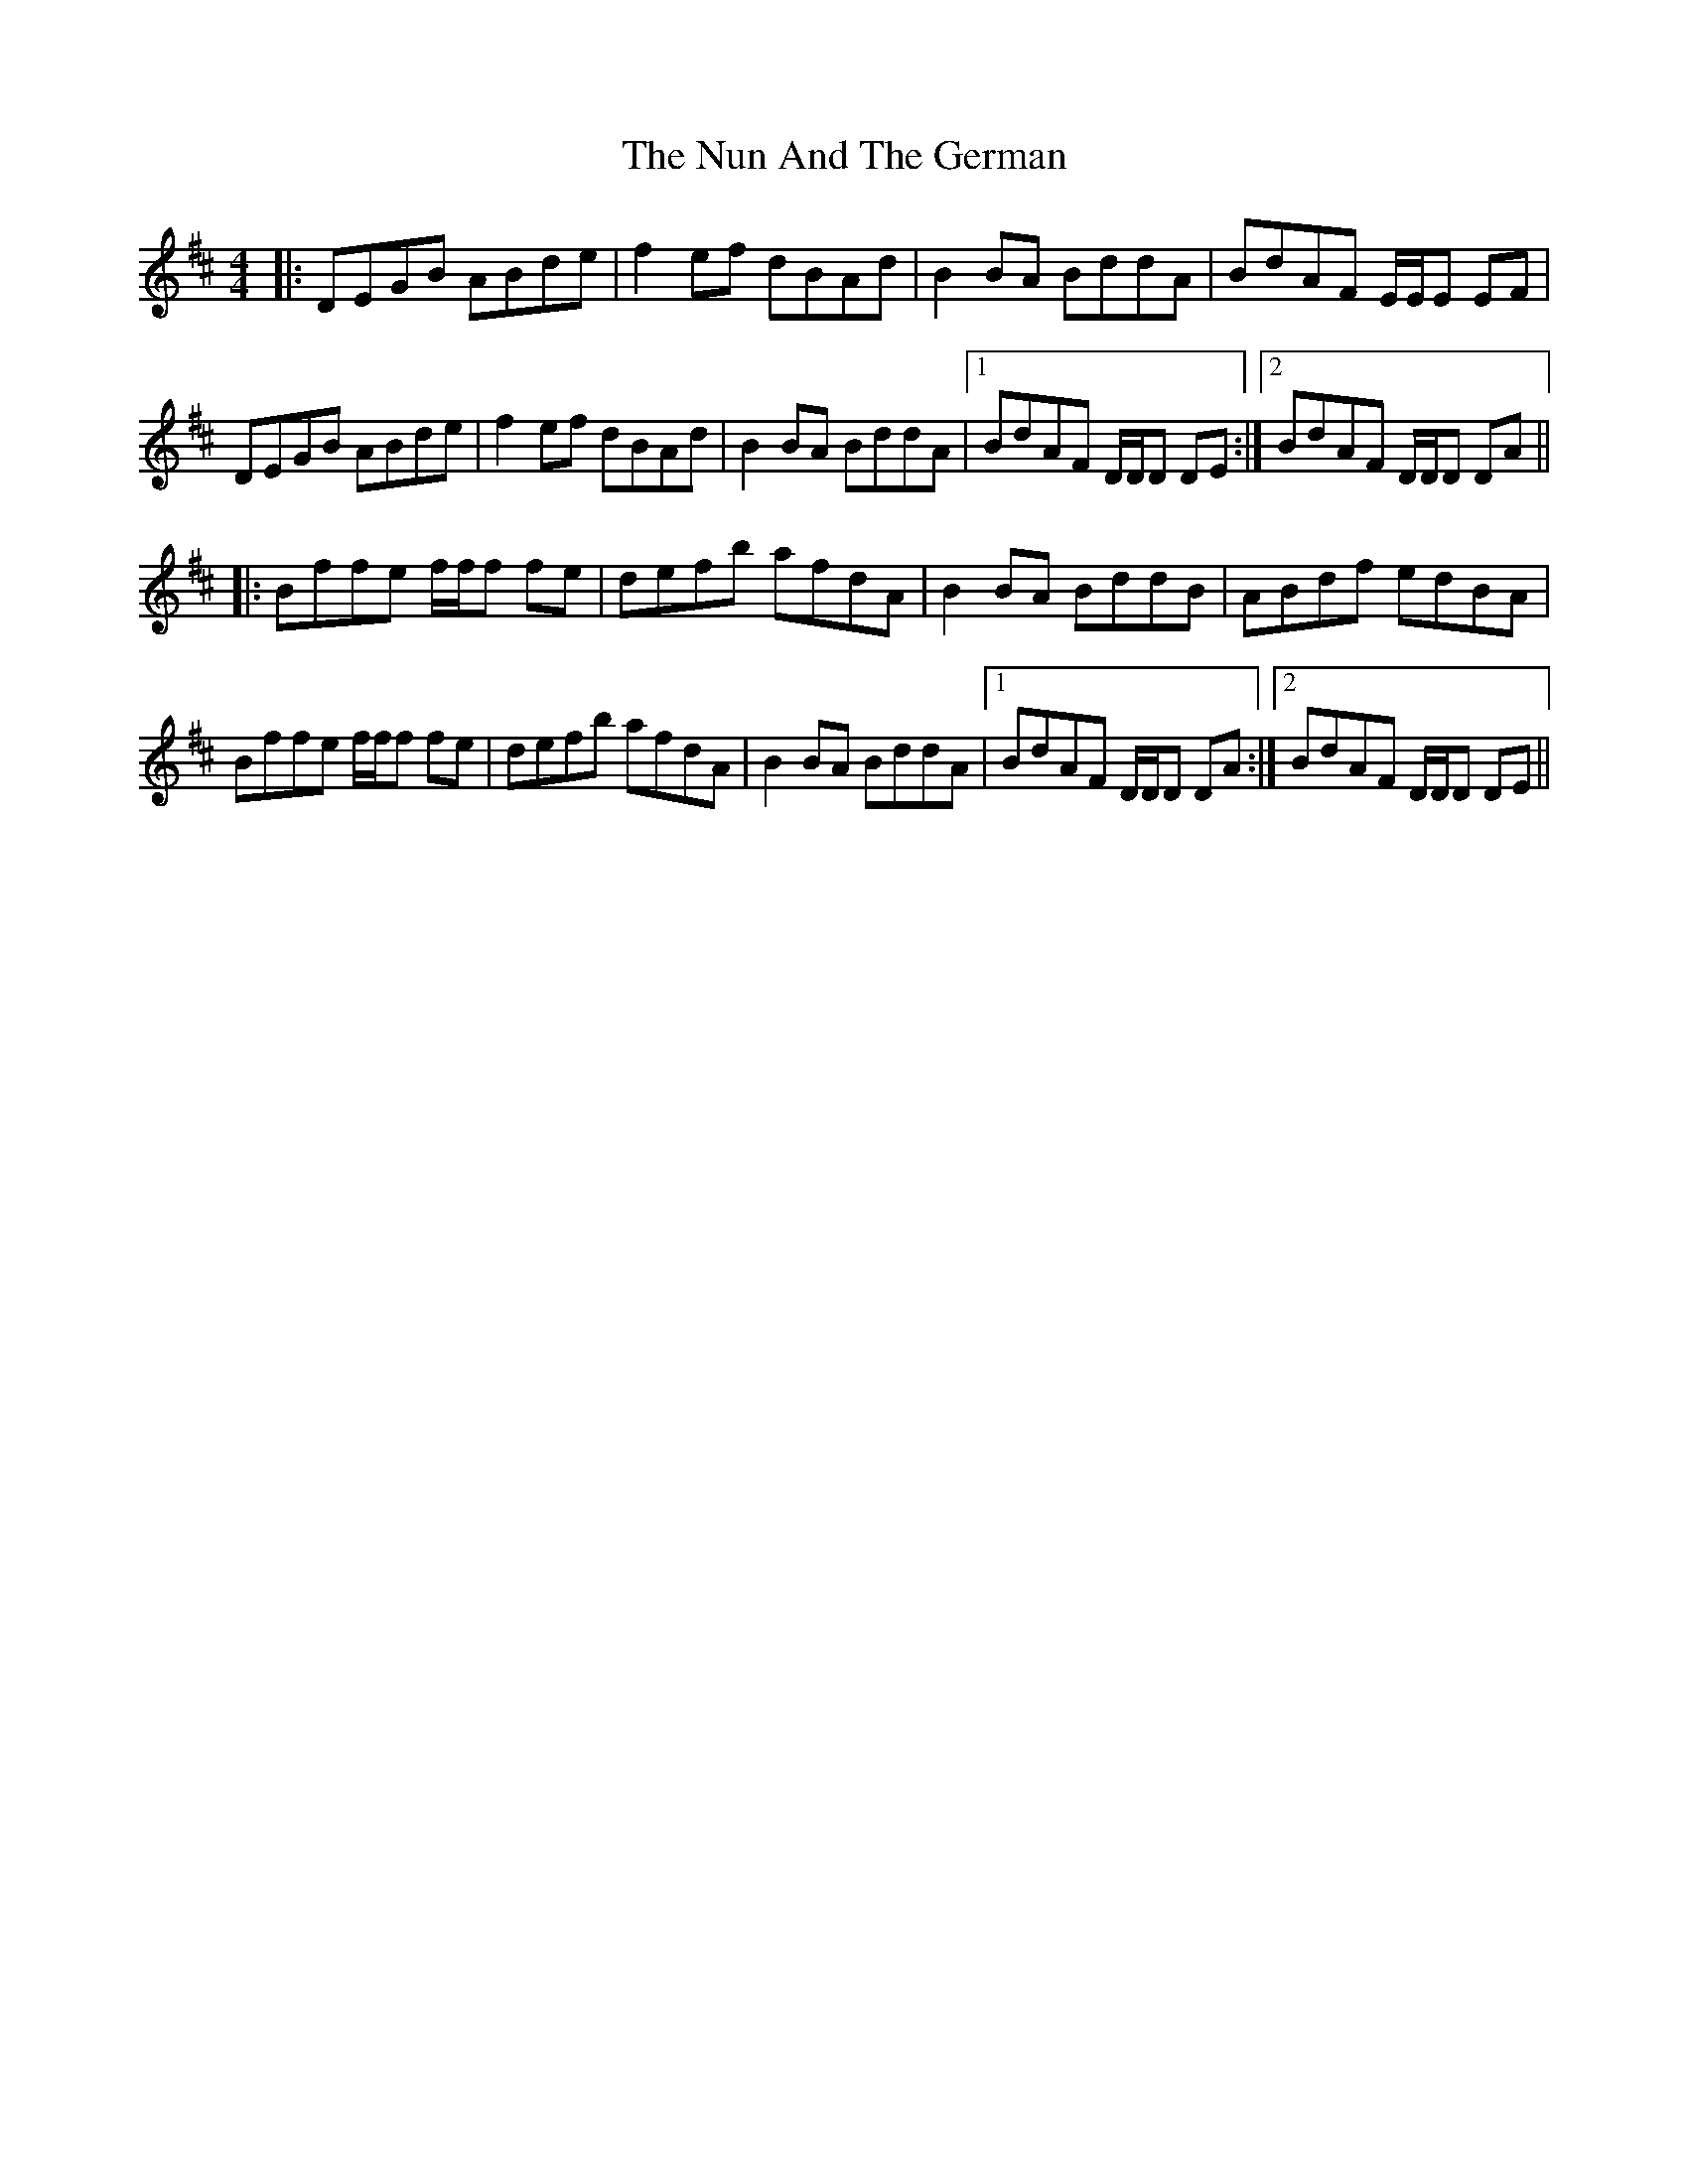 X: 29723
T: Nun And The German, The
R: reel
M: 4/4
K: Dmajor
|:DEGB ABde|f2 ef dBAd|B2 BA BddA|BdAF E/E/E EF|
DEGB ABde|f2 ef dBAd|B2 BA BddA|1 BdAF D/D/D DE:|2 BdAF D/D/D DA||
|:Bffe f/f/f fe|defb afdA|B2 BA BddB|ABdf edBA|
Bffe f/f/f fe|defb afdA|B2 BA BddA|1 BdAF D/D/D DA:|2 BdAF D/D/D DE||

